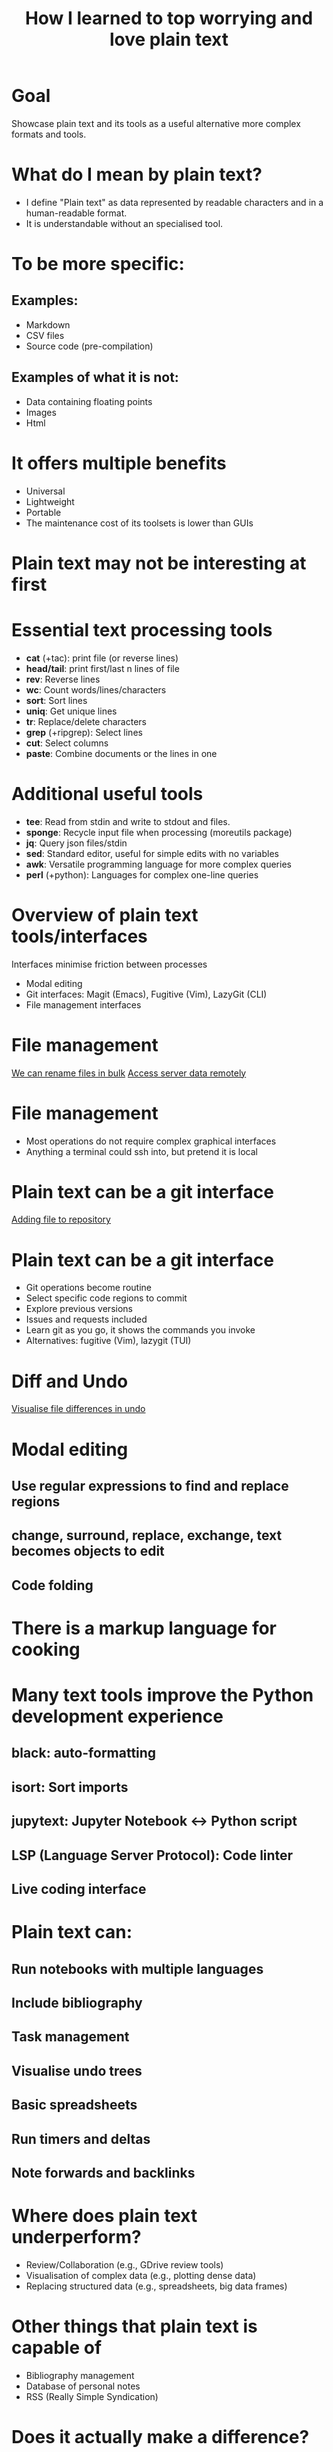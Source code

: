 #+title: How I learned to top worrying and love plain text
#+OPTIONS: ^:nil toc:nil
#+BEAMER_THEME: metropolis

* Goal
Showcase plain text and its tools as a useful alternative more complex formats and tools.

* What do I mean by plain text?
- I define "Plain text" as data represented by readable characters and in a human-readable format.
-  It is understandable without an specialised tool.
* To be more specific:
:PROPERTIES:
:BEAMER_ACT: <+->
:END:
** Examples:
:PROPERTIES:
:BEAMER_col: 0.5
:BEAMER_ACT: <+->
:END:
  - Markdown
  - CSV files
  - Source code (pre-compilation)

** Examples of what it is not:
:PROPERTIES:
:BEAMER_col: 0.5
:BEAMER_ACT: <+->
:END:
- Data containing floating points
- Images
- Html

* It offers multiple benefits
- Universal
- Lightweight
- Portable
- The maintenance cost of its toolsets is lower than GUIs

* Plain text may not be interesting at first
#+ATTR_LATEX: :width 0.9\textwidth
[[./figs/chart.png]]
* Essential text processing tools
- *cat* (\plus{}tac): print file (or reverse lines)
- *head/tail*: print first/last n lines of file
- *rev*: Reverse lines
- *wc*: Count words/lines/characters
- *sort*: Sort lines
- *uniq*: Get unique lines
- *tr*: Replace/delete characters
- *grep* (\plus{}ripgrep): Select lines
- *cut*: Select columns
- *paste*: Combine documents or the lines in one

* Additional useful tools
# Anything you use data processing processing you can use to process your notes
- *tee*: Read from stdin and write to stdout and files.
- *sponge*: Recycle input file when processing (moreutils package)
- *jq*: Query json files/stdin
- *sed*: Standard editor, useful for simple edits with no variables
- *awk*: Versatile programming language for more complex queries
- *perl* (\plus{}python): Languages for complex one-line queries

* Overview of plain text tools/interfaces
Interfaces minimise friction between processes
- Modal editing
- Git interfaces: Magit (Emacs), Fugitive (Vim), LazyGit (CLI)
- File management interfaces

* File management
\href{run:./figs/1_demo_dired_wdired.mp4}{We can rename files in bulk}
\href{run:./figs/2_demo_tramp.mp4}{Access server data remotely}

* File management
- Most operations do not require complex graphical interfaces
- Anything a terminal could ssh into, but pretend it is local

* Plain text can be a git interface

\href{run:./figs/1_demo_git.mp4}{Adding file to repository}
* Plain text can be a git interface
- Git operations become routine
- Select specific code regions to commit
- Explore previous versions
- Issues and requests included
- Learn git as you go, it shows the commands you invoke
- Alternatives: fugitive (Vim), lazygit (TUI)

* Diff and Undo
\href{run:./figs/4_undo_tree.mp4}{Visualise file differences in undo}

* Modal editing
** Use regular expressions to find and replace regions
** change, surround, replace, exchange, text becomes objects to edit
** Code folding

* There is a markup language for cooking
#+ATTR_LATEX: :width 0.5\textwidth
[[./figs/cooking.png]]

* Many text tools improve the Python development experience
** black: auto-formatting
** isort: Sort imports
** jupytext:  Jupyter Notebook <-> Python script
** LSP (Language Server Protocol): Code linter
** Live coding interface
* Plain text can:
** Run notebooks with multiple languages
** Include bibliography
** Task management
** Visualise undo trees
** Basic spreadsheets
** Run timers and deltas
** Note forwards and backlinks

* Where does plain text underperform?
- Review/Collaboration (e.g., GDrive review tools)
- Visualisation of complex data (e.g., plotting dense data)
- Replacing structured data (e.g., spreadsheets, big data frames)
* Other things that plain text is capable of
- Bibliography management
- Database of personal notes
- RSS (Really Simple Syndication)
* Does it actually make a difference?
Depends on one's workflow, but mid and long-term it reduces friction when processing data and accessing computing resources anywhere.
* Conclusions
** Why is fast feedback important for data scientists and software engineers?
** As portable as it gets
** Can be converted to any other format
** Version control!
** Lowers the feeling working on a server vs a  local machine

* Resources
- [[https://github.com/tldr-pages/tldr][tldr]]: DIsplay simple pages for command line tools
- [[https://github.com/jesseduffield/lazygit][lazygit]]: Git command line interface
- [[https://github.com/mwouts/jupytext][jupytext]]: Jupyter notebooks <-> plain text
- [[https://jpospisil.com/2023/12/19/the-hidden-gems-of-moreutils][moreutils]]: Additional CLI tools
- [[http://mermaid.js.org/][mermaid]]: Generate diagrams from plain text (Github renders)
- [[https://pandoc.org/][pandoc]]: Convert markup languages into each other
- [[https://github.com/captn3m0/plaintext-everything][plain-text-everything]]: List of other projects that use plain text

* Other fun tools
- *more/less*: Look at file, also interactively
- *screen*: Run background sessions and restart them
- *du*: Check folder size
- *fzf*: command fuzzy finder
- *fish*: bash with QOL improvements (not always compatible with bash/zsh)
- *htop/btop*: process management
- *rsync*: Synchronise copies of the same files
- *parallel*: Use multiple cores
- *csvtools*: Tools for CSV
